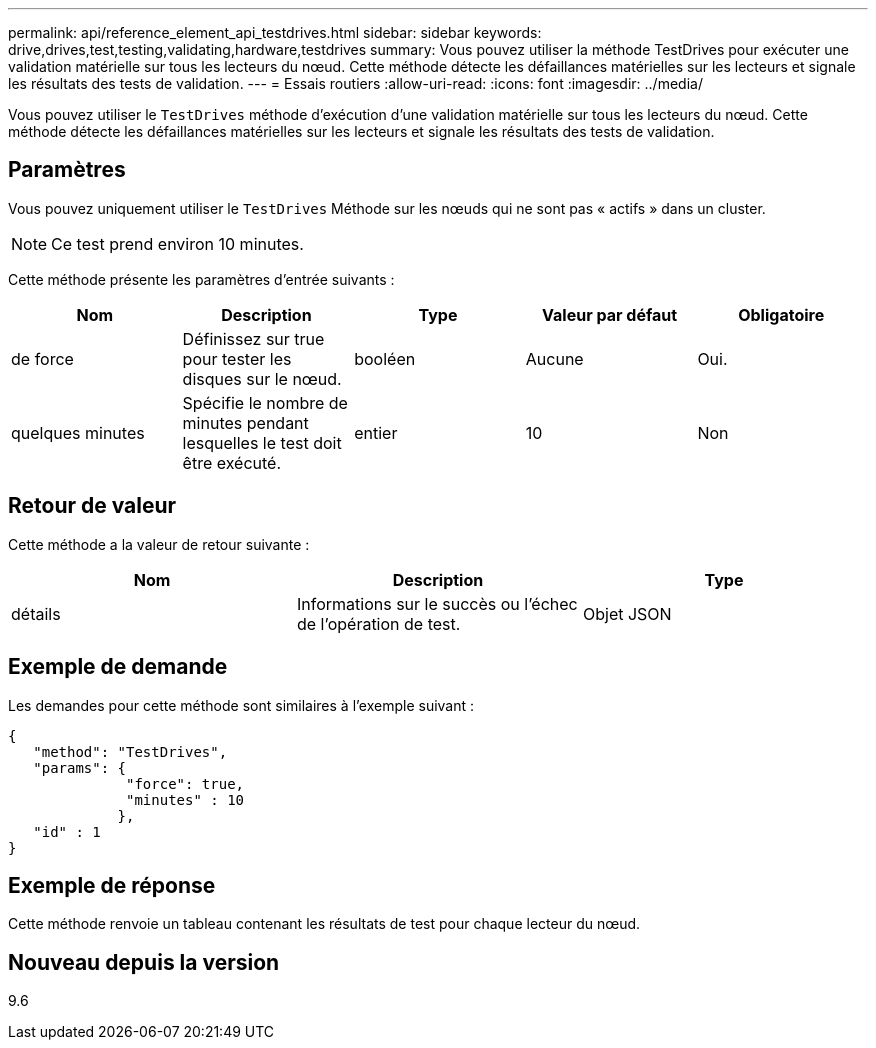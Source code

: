 ---
permalink: api/reference_element_api_testdrives.html 
sidebar: sidebar 
keywords: drive,drives,test,testing,validating,hardware,testdrives 
summary: Vous pouvez utiliser la méthode TestDrives pour exécuter une validation matérielle sur tous les lecteurs du nœud. Cette méthode détecte les défaillances matérielles sur les lecteurs et signale les résultats des tests de validation. 
---
= Essais routiers
:allow-uri-read: 
:icons: font
:imagesdir: ../media/


[role="lead"]
Vous pouvez utiliser le `TestDrives` méthode d'exécution d'une validation matérielle sur tous les lecteurs du nœud. Cette méthode détecte les défaillances matérielles sur les lecteurs et signale les résultats des tests de validation.



== Paramètres

Vous pouvez uniquement utiliser le `TestDrives` Méthode sur les nœuds qui ne sont pas « actifs » dans un cluster.


NOTE: Ce test prend environ 10 minutes.

Cette méthode présente les paramètres d'entrée suivants :

|===
| Nom | Description | Type | Valeur par défaut | Obligatoire 


 a| 
de force
 a| 
Définissez sur true pour tester les disques sur le nœud.
 a| 
booléen
 a| 
Aucune
 a| 
Oui.



 a| 
quelques minutes
 a| 
Spécifie le nombre de minutes pendant lesquelles le test doit être exécuté.
 a| 
entier
 a| 
10
 a| 
Non

|===


== Retour de valeur

Cette méthode a la valeur de retour suivante :

|===
| Nom | Description | Type 


 a| 
détails
 a| 
Informations sur le succès ou l'échec de l'opération de test.
 a| 
Objet JSON

|===


== Exemple de demande

Les demandes pour cette méthode sont similaires à l'exemple suivant :

[listing]
----
{
   "method": "TestDrives",
   "params": {
              "force": true,
              "minutes" : 10
             },
   "id" : 1
}
----


== Exemple de réponse

Cette méthode renvoie un tableau contenant les résultats de test pour chaque lecteur du nœud.



== Nouveau depuis la version

9.6
